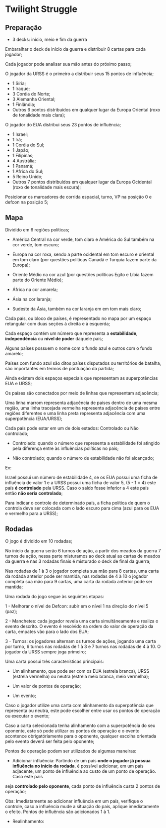 * Twilight Struggle

** Preparação

- 3 decks: início, meio e fim da guerra

Embaralhar o deck de início da guerra e distribuir 8 cartas para cada jogador;

Cada jogador pode analisar sua mão antes do próximo passo;

O jogador da URSS é o primeiro a distribuir seus 15 pontos de influência;

- 1 Síria;
- 1 Iraque;
- 3 Coréia do Norte;
- 3 Alemanha Oriental;
- 1 Finlândia;
- Outros 6 pontos distribuídos em qualquer lugar da Europa Oriental (roxo de tonalidade mais clara);

O jogador do EUA distribui seus 23 pontos de influência;

- 1 Israel;
- 1 Irã;
- 1 Coréia do Sul;
- 1 Japão;
- 1 Filipinas;
- 4 Austrália;
- 1 Panamá;
- 1 África do Sul;
- 5 Reino Unido;
- Outros 7 pontos distribuídos em qualquer lugar da Europa Ocidental (roxo de tonalidade mais escura);

Posicionar os marcadores de corrida espacial, turno, VP na posição 0 e defcon na posição 5;

** Mapa

Dividido em 6 regiões políticas;

- América Central na cor verde, tom claro e América do Sul também na cor verde, tom escuro;

- Europa na cor roxa, sendo a parte ocidental em tom escuro e oriental em tom claro (por questões políticas Canadá e Turquia fazem parte da Europa);

- Oriente Médio na cor azul (por questões políticas Egito e Líbia fazem parte do Oriente Médio);

- África na cor amarela;

- Ásia na cor laranja;

- Sudeste da Ásia, também na cor laranja em em tom mais claro;

Cada país, ou bloco de países, é representado no mapa por um espaço retangular com duas seções à direita e à esquerda;

Cada espaço contém um número que representa a *estabilidade*, *independência* ou *nível de poder* daquele país;

Alguns países possuem o nome com o fundo azul e outros com o fundo amarelo;

Países com fundo azul são ditos países disputados ou territórios de batalha, são importantes em termos de pontuação da partida;

Ainda existem dois espaços especiais que representam as superpotências EUA e URSS;

Os países são conectados por meio de linhas que representam adjacência;

Uma linha marrom representa adjacência de países dentro de uma mesma região, uma linha tracejada vermelha representa adjacência de países entre regiões diferentes e uma linha preta representa adjacência com uma superpotência (EUA/URSS);

Cada país pode estar em um de dois estados: Controlado ou Não controlado;

- Controlado: quando o número que representa a estabilidade foi atingido pela diferença entre às influências políticas no país;

- Não controlado; quando o número de estabilidade não foi alcançado;

Ex:

Israel possui um número de estabilidade 4, se os EUA possui uma ficha de influência de valor 1 e a URSS possui uma ficha de valor 5, (5 - 1 = 4) este país *é controlado* pela URSS. Caso o saldo fosse inferior a 4 este país então
*não seria controlado*;

Para indicar o controle de determinado país, a ficha política de quem o controla deve ser colocada com o lado escuro para cima (azul para os EUA e vermelho para a URSS);

** Rodadas

O jogo é dividido em 10 rodadas;

No ínicio da guerra serão 6 turnos de ação, a partir dos meados da guerra 7 turnos de ação, nessa parte misturamos ao deck atual as cartas de meados da guerra e nas 3 rodadas finais é misturado o deck de final da guerra;

Nas rodadas de 1 à 3 o jogador completa sua mão para 8 cartas, uma carta da rodada anterior pode ser mantida, nas rodadas de 4 à 10 o jogador completa sua mão para 9 cartas, uma carta da rodada anterior pode ser mantida;

Uma rodada do jogo segue às seguintes etapas:

1 - Melhorar o nível de Defcon: subir em o nível 1 na direção do nível 5 (paz);

2 - Manchetes: cada jogador revela uma carta simultâneamente e realiza o evento descrito. O evento é resolvido na ordem do valor de operação da carta, empates vão para o lado dos EUA;

3 - Turnos: os jogadores alternam os turnos de ações, jogando uma carta por turno, 6 turnos nas rodadas de 1 à 3 e 7 turnos nas rodadas de 4 à 10. O jogador da URSS sempre joga primeiro;

Uma carta possui três características principais:

- Um alinhamento, que pode ser com os EUA (estrela branca), URSS (estrela vermelha) ou neutra (estrela meio branca, meio vermelha);

- Um valor de pontos de operação;

- Um evento;

Caso o jogador utilize uma carta com alinhamento da superpotência que representa ou neutra, este pode escolher entre usar os pontos de operação ou executar o evento;

Caso a carta selecionada tenha alinhamento com a superpotência do seu oponente, este só pode utilizar os pontos de operação e o evento acontence obrigatóriamente para o oponente, qualquer escolha orientada pelo evento
deverá ser feita pelo oponente;

Pontos de operação podem ser utilizados de algumas maneiras:

- Adicionar influência: Partindo de um país *onde o jogador já possua influência no início da rodada*, é possível adicionar, em um país adjacente, um ponto de influência ao custo de um ponto de operação. Caso este país
seja *controlado pelo oponente*, cada ponto de influência custa 2 pontos de operação;

Obs: Imediatamente ao adicionar influência em um país, verifique o controle, caso a influência mude a situação do país, aplique imediatamente o efeito. Pontos de influência são adicionados 1 à 1.

- Realinhamento:
